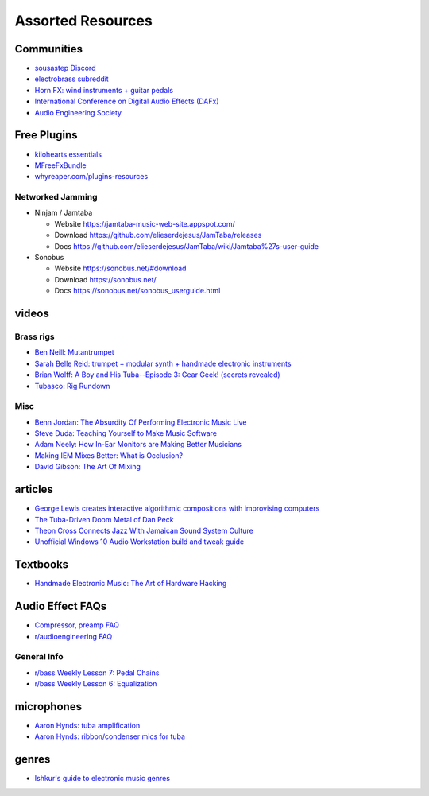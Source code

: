 Assorted Resources
==================

Communities
-----------

- `sousastep Discord <https://discord.gg/feBwTZt84d>`_

- `electrobrass subreddit <https://www.reddit.com/r/electrobrass/>`_

- `Horn FX: wind instruments + guitar pedals <http://www.horn-fx.com/>`_

- `International Conference on Digital Audio Effects (DAFx) <https://dafx.de/>`_

- `Audio Engineering Society <https://aes2.org/>`_

Free Plugins
------------

- `kilohearts essentials <https://kilohearts.com/products/kilohearts_essentials>`_

- `MFreeFxBundle <https://www.meldaproduction.com/MFreeFxBundle>`_

- `whyreaper.com/plugins-resources <https://whyreaper.com/plugins-resources/>`_

Networked Jamming
~~~~~~~~~~~~~~~~~

- Ninjam / Jamtaba

  - Website https://jamtaba-music-web-site.appspot.com/

  - Download https://github.com/elieserdejesus/JamTaba/releases

  - Docs https://github.com/elieserdejesus/JamTaba/wiki/Jamtaba%27s-user-guide


- Sonobus

  - Website https://sonobus.net/#download

  - Download https://sonobus.net/

  - Docs https://sonobus.net/sonobus_userguide.html


videos
------

Brass rigs
~~~~~~~~~~

- `Ben Neill: Mutantrumpet <https://www.youtube.com/watch?v=gVxtjEn8j3w>`_

- `Sarah Belle Reid: trumpet + modular synth + handmade electronic instruments <https://www.youtube.com/user/sarahbellereid/videos>`_

- `Brian Wolff: A Boy and His Tuba--Episode 3: Gear Geek! (secrets revealed) <https://www.youtube.com/watch?v=oexsUePG2rA&list=PLBA7DC716D1F70083&index=7>`_

- `Tubasco: Rig Rundown <https://www.youtube.com/watch?v=00ncg79wiOU>`_

Misc
~~~~

- `Benn Jordan: The Absurdity Of Performing Electronic Music Live <https://youtu.be/0WQSCE0Blro>`_

- `Steve Duda: Teaching Yourself to Make Music Software <https://www.youtube.com/watch?v=Cp0rtLaXBio>`_

- `Adam Neely: How In-Ear Monitors are Making Better Musicians <https://www.youtube.com/watch?v=mHoljbkyAEs>`_

- `Making IEM Mixes Better: What is Occlusion? <https://www.youtube.com/watch?v=HxKp5Jn-EaA>`_ 

- `David Gibson: The Art Of Mixing <https://www.youtube.com/watch?v=TEjOdqZFvhY>`_


articles
--------

- `George Lewis creates interactive algorithmic compositions with improvising computers <https://cycling74.com/articles/an-interview-with-george-lewis-and-damon-holzborn-part-1>`_

- `The Tuba-Driven Doom Metal of Dan Peck <https://daily.bandcamp.com/features/the-tuba-driven-doom-metal-of-dan-peck>`_

- `Theon Cross Connects Jazz With Jamaican Sound System Culture <https://daily.bandcamp.com/features/theon-cross-intra-i-interview>`_

- `Unofficial Windows 10 Audio Workstation build and tweak guide <https://aka.ms/Win10AudioTweakGuide>`_


Textbooks
---------

- `Handmade Electronic Music: The Art of Hardware Hacking <https://www.nicolascollins.com/handmade.htm>`_


Audio Effect FAQs
-----------------

- `Compressor, preamp FAQ <http://www.ovnilab.com/faq.shtml>`_

- `r/audioengineering FAQ <https://www.reddit.com/r/audioengineering/wiki/faq>`_


General Info
~~~~~~~~~~~~

- `r/bass Weekly Lesson 7: Pedal Chains <https://www.reddit.com/r/Bass/comments/3sh4lt/weekly_lesson_7_pedal_chains/cwx9sv1/?utm_source=reddit&utm_medium=web2x&context=3>`_

- `r/bass Weekly Lesson 6: Equalization <https://www.reddit.com/r/Bass/comments/3rk88o/weekly_lesson_6_equalization/cwpfp5l/?utm_source=reddit&utm_medium=web2x&context=3>`_


microphones
-----------

- `Aaron Hynds: tuba amplification <https://composerstubaguide.blog/contemporary-techniques/digital-analog/>`_

- `Aaron Hynds: ribbon/condenser mics for tuba <http://forums.chisham.com/viewtopic.php?p=717145#p717145>`_


genres
------

- `Ishkur's guide to electronic music genres <https://music.ishkur.com/#>`_
